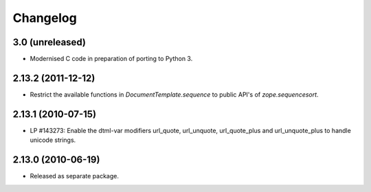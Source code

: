 Changelog
=========

3.0 (unreleased)
----------------

- Modernised C code in preparation of porting to Python 3.

2.13.2 (2011-12-12)
-------------------

- Restrict the available functions in `DocumentTemplate.sequence` to public
  API's of `zope.sequencesort`.

2.13.1 (2010-07-15)
-------------------

- LP #143273: Enable the dtml-var modifiers url_quote, url_unquote,
  url_quote_plus and url_unquote_plus to handle unicode strings.


2.13.0 (2010-06-19)
-------------------

- Released as separate package.

